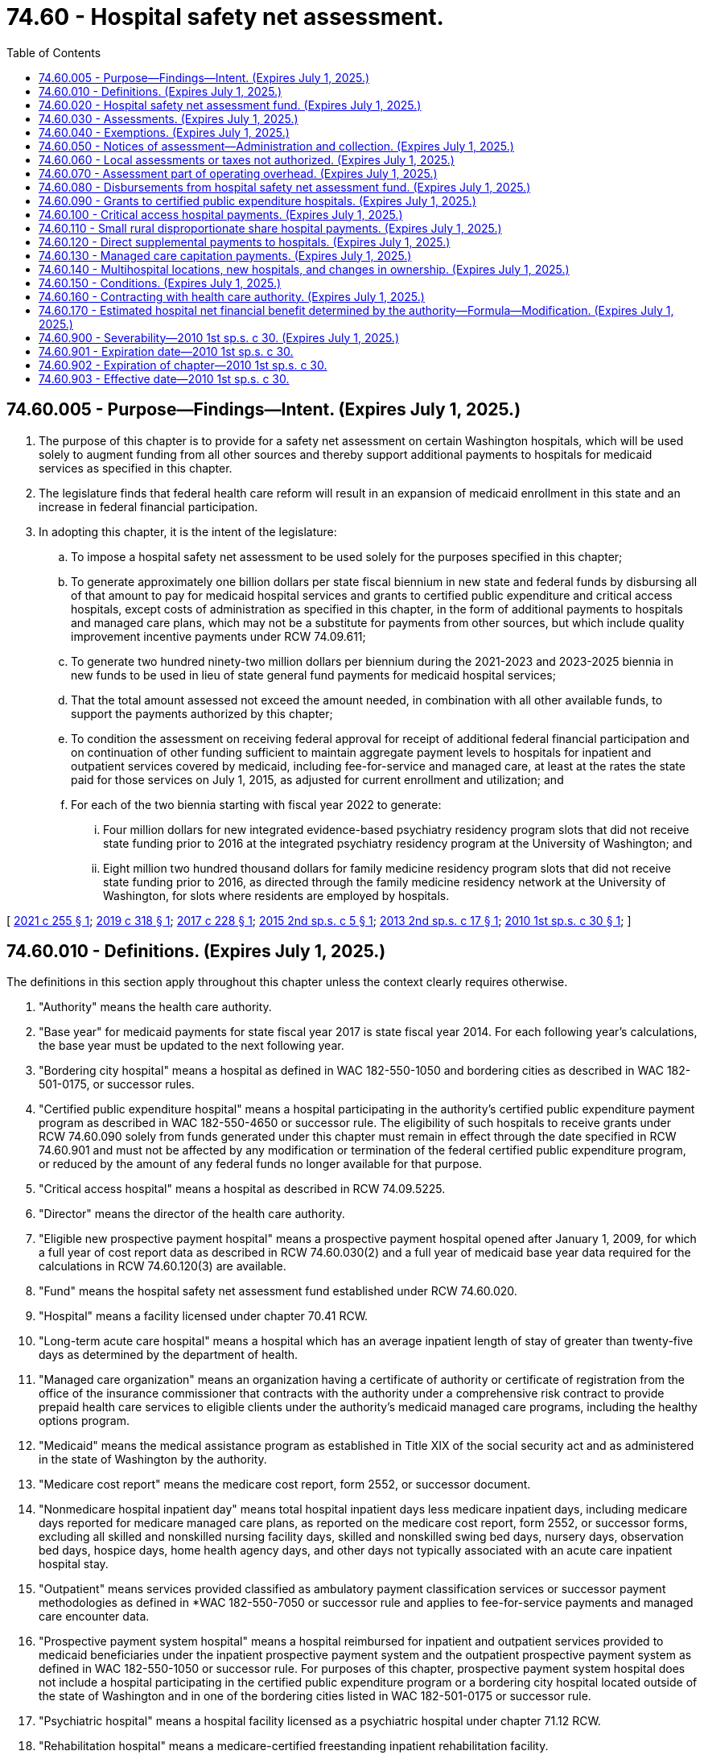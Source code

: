 = 74.60 - Hospital safety net assessment.
:toc:

== 74.60.005 - Purpose—Findings—Intent. (Expires July 1, 2025.)
. The purpose of this chapter is to provide for a safety net assessment on certain Washington hospitals, which will be used solely to augment funding from all other sources and thereby support additional payments to hospitals for medicaid services as specified in this chapter.

. The legislature finds that federal health care reform will result in an expansion of medicaid enrollment in this state and an increase in federal financial participation.

. In adopting this chapter, it is the intent of the legislature:

.. To impose a hospital safety net assessment to be used solely for the purposes specified in this chapter;

.. To generate approximately one billion dollars per state fiscal biennium in new state and federal funds by disbursing all of that amount to pay for medicaid hospital services and grants to certified public expenditure and critical access hospitals, except costs of administration as specified in this chapter, in the form of additional payments to hospitals and managed care plans, which may not be a substitute for payments from other sources, but which include quality improvement incentive payments under RCW 74.09.611;

.. To generate two hundred ninety-two million dollars per biennium during the 2021-2023 and 2023-2025 biennia in new funds to be used in lieu of state general fund payments for medicaid hospital services;

.. That the total amount assessed not exceed the amount needed, in combination with all other available funds, to support the payments authorized by this chapter;

.. To condition the assessment on receiving federal approval for receipt of additional federal financial participation and on continuation of other funding sufficient to maintain aggregate payment levels to hospitals for inpatient and outpatient services covered by medicaid, including fee-for-service and managed care, at least at the rates the state paid for those services on July 1, 2015, as adjusted for current enrollment and utilization; and

.. For each of the two biennia starting with fiscal year 2022 to generate:

... Four million dollars for new integrated evidence-based psychiatry residency program slots that did not receive state funding prior to 2016 at the integrated psychiatry residency program at the University of Washington; and

... Eight million two hundred thousand dollars for family medicine residency program slots that did not receive state funding prior to 2016, as directed through the family medicine residency network at the University of Washington, for slots where residents are employed by hospitals.

[ http://lawfilesext.leg.wa.gov/biennium/2021-22/Pdf/Bills/Session%20Laws/House/1316.SL.pdf?cite=2021%20c%20255%20§%201[2021 c 255 § 1]; http://lawfilesext.leg.wa.gov/biennium/2019-20/Pdf/Bills/Session%20Laws/Senate/5734-S.SL.pdf?cite=2019%20c%20318%20§%201[2019 c 318 § 1]; http://lawfilesext.leg.wa.gov/biennium/2017-18/Pdf/Bills/Session%20Laws/Senate/5815-S.SL.pdf?cite=2017%20c%20228%20§%201[2017 c 228 § 1]; http://lawfilesext.leg.wa.gov/biennium/2015-16/Pdf/Bills/Session%20Laws/House/2151.SL.pdf?cite=2015%202nd%20sp.s.%20c%205%20§%201[2015 2nd sp.s. c 5 § 1]; http://lawfilesext.leg.wa.gov/biennium/2013-14/Pdf/Bills/Session%20Laws/Senate/5913-S.SL.pdf?cite=2013%202nd%20sp.s.%20c%2017%20§%201[2013 2nd sp.s. c 17 § 1]; http://lawfilesext.leg.wa.gov/biennium/2009-10/Pdf/Bills/Session%20Laws/House/2956-S2.SL.pdf?cite=2010%201st%20sp.s.%20c%2030%20§%201[2010 1st sp.s. c 30 § 1]; ]

== 74.60.010 - Definitions. (Expires July 1, 2025.)
The definitions in this section apply throughout this chapter unless the context clearly requires otherwise.

. "Authority" means the health care authority.

. "Base year" for medicaid payments for state fiscal year 2017 is state fiscal year 2014. For each following year's calculations, the base year must be updated to the next following year.

. "Bordering city hospital" means a hospital as defined in WAC 182-550-1050 and bordering cities as described in WAC 182-501-0175, or successor rules.

. "Certified public expenditure hospital" means a hospital participating in the authority's certified public expenditure payment program as described in WAC 182-550-4650 or successor rule. The eligibility of such hospitals to receive grants under RCW 74.60.090 solely from funds generated under this chapter must remain in effect through the date specified in RCW 74.60.901 and must not be affected by any modification or termination of the federal certified public expenditure program, or reduced by the amount of any federal funds no longer available for that purpose.

. "Critical access hospital" means a hospital as described in RCW 74.09.5225.

. "Director" means the director of the health care authority.

. "Eligible new prospective payment hospital" means a prospective payment hospital opened after January 1, 2009, for which a full year of cost report data as described in RCW 74.60.030(2) and a full year of medicaid base year data required for the calculations in RCW 74.60.120(3) are available.

. "Fund" means the hospital safety net assessment fund established under RCW 74.60.020.

. "Hospital" means a facility licensed under chapter 70.41 RCW.

. "Long-term acute care hospital" means a hospital which has an average inpatient length of stay of greater than twenty-five days as determined by the department of health.

. "Managed care organization" means an organization having a certificate of authority or certificate of registration from the office of the insurance commissioner that contracts with the authority under a comprehensive risk contract to provide prepaid health care services to eligible clients under the authority's medicaid managed care programs, including the healthy options program.

. "Medicaid" means the medical assistance program as established in Title XIX of the social security act and as administered in the state of Washington by the authority.

. "Medicare cost report" means the medicare cost report, form 2552, or successor document.

. "Nonmedicare hospital inpatient day" means total hospital inpatient days less medicare inpatient days, including medicare days reported for medicare managed care plans, as reported on the medicare cost report, form 2552, or successor forms, excluding all skilled and nonskilled nursing facility days, skilled and nonskilled swing bed days, nursery days, observation bed days, hospice days, home health agency days, and other days not typically associated with an acute care inpatient hospital stay.

. "Outpatient" means services provided classified as ambulatory payment classification services or successor payment methodologies as defined in *WAC 182-550-7050 or successor rule and applies to fee-for-service payments and managed care encounter data.

. "Prospective payment system hospital" means a hospital reimbursed for inpatient and outpatient services provided to medicaid beneficiaries under the inpatient prospective payment system and the outpatient prospective payment system as defined in WAC 182-550-1050 or successor rule. For purposes of this chapter, prospective payment system hospital does not include a hospital participating in the certified public expenditure program or a bordering city hospital located outside of the state of Washington and in one of the bordering cities listed in WAC 182-501-0175 or successor rule.

. "Psychiatric hospital" means a hospital facility licensed as a psychiatric hospital under chapter 71.12 RCW.

. "Rehabilitation hospital" means a medicare-certified freestanding inpatient rehabilitation facility.

. "Small rural disproportionate share hospital payment" means a payment made in accordance with WAC 182-550-5200 or successor rule.

. "Upper payment limit" means the aggregate federal upper payment limit on the amount of the medicaid payment for which federal financial participation is available for a class of service and a class of health care providers, as specified in 42 C.F.R. Part 47, as separately determined for inpatient and outpatient hospital services.

[ http://lawfilesext.leg.wa.gov/biennium/2019-20/Pdf/Bills/Session%20Laws/Senate/5734-S.SL.pdf?cite=2019%20c%20318%20§%202[2019 c 318 § 2]; http://lawfilesext.leg.wa.gov/biennium/2017-18/Pdf/Bills/Session%20Laws/Senate/5815-S.SL.pdf?cite=2017%20c%20228%20§%202[2017 c 228 § 2]; http://lawfilesext.leg.wa.gov/biennium/2013-14/Pdf/Bills/Session%20Laws/Senate/5913-S.SL.pdf?cite=2013%202nd%20sp.s.%20c%2017%20§%202[2013 2nd sp.s. c 17 § 2]; http://lawfilesext.leg.wa.gov/biennium/2009-10/Pdf/Bills/Session%20Laws/House/2956-S2.SL.pdf?cite=2010%201st%20sp.s.%20c%2030%20§%202[2010 1st sp.s. c 30 § 2]; ]

== 74.60.020 - Hospital safety net assessment fund. (Expires July 1, 2025.)
. A dedicated fund is hereby established within the state treasury to be known as the hospital safety net assessment fund. The purpose and use of the fund shall be to receive and disburse funds, together with accrued interest, in accordance with this chapter. Moneys in the fund, including interest earned, shall not be used or disbursed for any purposes other than those specified in this chapter. Any amounts expended from the fund that are later recouped by the authority on audit or otherwise shall be returned to the fund.

.. Any unexpended balance in the fund at the end of a fiscal year shall carry over into the following fiscal year or that fiscal year and the following fiscal year and shall be applied to reduce the amount of the assessment under RCW 74.60.050(1)(c).

.. Any amounts remaining in the fund after July 1, 2025, shall be refunded to hospitals, pro rata according to the amount paid by the hospital since July 1, 2013, subject to the limitations of federal law.

. All assessments, interest, and penalties collected by the authority under RCW 74.60.030 and 74.60.050 shall be deposited into the fund.

. Disbursements from the fund are conditioned upon appropriation and the continued availability of other funds sufficient to maintain aggregate payment levels to hospitals for inpatient and outpatient services covered by medicaid, including fee-for-service and managed care, at least at the levels the state paid for those services on July 1, 2015, as adjusted for current enrollment and utilization.

. Disbursements from the fund may be made only:

.. To make payments to hospitals and managed care plans as specified in this chapter;

.. To refund erroneous or excessive payments made by hospitals pursuant to this chapter;

.. For one million dollars per biennium for payment of administrative expenses incurred by the authority in performing the activities authorized by this chapter;

.. For two hundred ninety-two million dollars per biennium, to be used in lieu of state general fund payments for medicaid hospital services, provided that if the full amount of the payments required under RCW 74.60.120 and 74.60.130 cannot be distributed in a given fiscal year, this amount must be reduced proportionately;

.. To repay the federal government for any excess payments made to hospitals from the fund if the assessments or payment increases set forth in this chapter are deemed out of compliance with federal statutes and regulations in a final determination by a court of competent jurisdiction with all appeals exhausted. In such a case, the authority may require hospitals receiving excess payments to refund the payments in question to the fund. The state in turn shall return funds to the federal government in the same proportion as the original financing. If a hospital is unable to refund payments, the state shall develop either a payment plan, or deduct moneys from future medicaid payments, or both;

.. To pay an amount sufficient, when combined with the maximum available amount of federal funds necessary to provide a one percent increase in medicaid hospital inpatient rates to hospitals eligible for quality improvement incentives under RCW 74.09.611. By May 16, 2018, and by each May 16 thereafter, the authority, in cooperation with the department of health, must verify that each hospital eligible to receive quality improvement incentives under the terms of this chapter is in substantial compliance with the reporting requirements in RCW 43.70.052 and 70.01.040 for the prior period. For the purposes of this subsection, "substantial compliance" means, in the prior period, the hospital has submitted at least nine of the twelve monthly reports by the due date. The authority must distribute quality improvement incentives to hospitals that have met these requirements beginning July 1 of 2018 and each July 1 thereafter; and

.. For each state fiscal year 2022 through 2025 to generate:

... Two million dollars for integrated evidence-based psychiatry residency program slots that did not receive state funding prior to 2016 at the integrated psychiatry residency program at the University of Washington; and

... Four million one hundred thousand dollars for family medicine residency program slots that did not receive state funding prior to 2016, as directed through the family medicine residency network at the University of Washington, for slots where residents are employed by hospitals.

[ http://lawfilesext.leg.wa.gov/biennium/2021-22/Pdf/Bills/Session%20Laws/House/1316.SL.pdf?cite=2021%20c%20255%20§%202[2021 c 255 § 2]; http://lawfilesext.leg.wa.gov/biennium/2019-20/Pdf/Bills/Session%20Laws/Senate/5734-S.SL.pdf?cite=2019%20c%20318%20§%203[2019 c 318 § 3]; http://lawfilesext.leg.wa.gov/biennium/2017-18/Pdf/Bills/Session%20Laws/Senate/5815-S.SL.pdf?cite=2017%20c%20228%20§%203[2017 c 228 § 3]; http://lawfilesext.leg.wa.gov/biennium/2015-16/Pdf/Bills/Session%20Laws/House/2151.SL.pdf?cite=2015%202nd%20sp.s.%20c%205%20§%202[2015 2nd sp.s. c 5 § 2]; http://lawfilesext.leg.wa.gov/biennium/2013-14/Pdf/Bills/Session%20Laws/Senate/5913-S.SL.pdf?cite=2013%202nd%20sp.s.%20c%2017%20§%203[2013 2nd sp.s. c 17 § 3]; http://lawfilesext.leg.wa.gov/biennium/2011-12/Pdf/Bills/Session%20Laws/House/2069.SL.pdf?cite=2011%201st%20sp.s.%20c%2035%20§%201[2011 1st sp.s. c 35 § 1]; http://lawfilesext.leg.wa.gov/biennium/2009-10/Pdf/Bills/Session%20Laws/House/2956-S2.SL.pdf?cite=2010%201st%20sp.s.%20c%2030%20§%203[2010 1st sp.s. c 30 § 3]; ]

== 74.60.030 - Assessments. (Expires July 1, 2025.)
. [Empty]
.. Upon satisfaction of the conditions in RCW 74.60.150(1), and so long as the conditions in RCW 74.60.150(2) have not occurred, an assessment is imposed as set forth in this subsection. Assessment notices must be sent on or about thirty days prior to the end of each quarter and payment is due thirty days thereafter.

.. Effective July 1, 2015, and except as provided in RCW 74.60.050:

... Each prospective payment system hospital, except psychiatric and rehabilitation hospitals, shall pay a quarterly assessment. Each quarterly assessment shall be no more than one quarter of three hundred eighty dollars for each annual nonmedicare hospital inpatient day, up to a maximum of fifty-four thousand days per year. For each nonmedicare hospital inpatient day in excess of fifty-four thousand days, each prospective payment system hospital shall pay a quarterly assessment of one quarter of seven dollars for each such day, unless such assessment amount or threshold needs to be modified to comply with applicable federal regulations;

... Each critical access hospital shall pay a quarterly assessment of one quarter of ten dollars for each annual nonmedicare hospital inpatient day;

... Each psychiatric hospital shall pay a quarterly assessment of no more than one quarter of seventy-four dollars for each annual nonmedicare hospital inpatient day; and

... Each rehabilitation hospital shall pay a quarterly assessment of no more than one quarter of seventy-four dollars for each annual nonmedicare hospital inpatient day.

. The authority shall determine each hospital's annual nonmedicare hospital inpatient days by summing the total reported nonmedicare hospital inpatient days for each hospital that is not exempt from the assessment under RCW 74.60.040. The authority shall obtain inpatient data from the hospital's 2552 cost report data file or successor data file available through the centers for medicare and medicaid services, as of a date to be determined by the authority. For state fiscal year 2021, the authority shall use cost report data for hospitals' fiscal years ending in 2017. For subsequent years, the hospitals' next succeeding fiscal year cost report data must be used.

.. With the exception of a prospective payment system hospital commencing operations after January 1, 2009, for any hospital without a cost report for the relevant fiscal year, the authority shall work with the affected hospital to identify appropriate supplemental information that may be used to determine annual nonmedicare hospital inpatient days.

.. A prospective payment system hospital commencing operations after January 1, 2009, must be assessed in accordance with this section after becoming an eligible new prospective payment system hospital as defined in RCW 74.60.010.

[ http://lawfilesext.leg.wa.gov/biennium/2019-20/Pdf/Bills/Session%20Laws/Senate/5734-S.SL.pdf?cite=2019%20c%20318%20§%204[2019 c 318 § 4]; http://lawfilesext.leg.wa.gov/biennium/2017-18/Pdf/Bills/Session%20Laws/Senate/5815-S.SL.pdf?cite=2017%20c%20228%20§%204[2017 c 228 § 4]; http://lawfilesext.leg.wa.gov/biennium/2015-16/Pdf/Bills/Session%20Laws/House/2151.SL.pdf?cite=2015%202nd%20sp.s.%20c%205%20§%203[2015 2nd sp.s. c 5 § 3]; http://lawfilesext.leg.wa.gov/biennium/2013-14/Pdf/Bills/Session%20Laws/Senate/6570-S.SL.pdf?cite=2014%20c%20143%20§%201[2014 c 143 § 1]; http://lawfilesext.leg.wa.gov/biennium/2013-14/Pdf/Bills/Session%20Laws/Senate/5913-S.SL.pdf?cite=2013%202nd%20sp.s.%20c%2017%20§%204[2013 2nd sp.s. c 17 § 4]; http://lawfilesext.leg.wa.gov/biennium/2009-10/Pdf/Bills/Session%20Laws/House/2956-S2.SL.pdf?cite=2010%201st%20sp.s.%20c%2030%20§%204[2010 1st sp.s. c 30 § 4]; ]

== 74.60.040 - Exemptions. (Expires July 1, 2025.)
The following hospitals are exempt from any assessment under this chapter provided that if and to the extent any exemption is held invalid by a court of competent jurisdiction or by the centers for medicare and medicaid services, hospitals previously exempted shall be liable for assessments due after the date of final invalidation:

. Hospitals owned or operated by an agency of federal or state government, including but not limited to western state hospital and eastern state hospital;

. Washington public hospitals that participate in the certified public expenditure program;

. Hospitals that do not charge directly or indirectly for hospital services; and

. Long-term acute care hospitals.

[ http://lawfilesext.leg.wa.gov/biennium/2009-10/Pdf/Bills/Session%20Laws/House/2956-S2.SL.pdf?cite=2010%201st%20sp.s.%20c%2030%20§%205[2010 1st sp.s. c 30 § 5]; ]

== 74.60.050 - Notices of assessment—Administration and collection. (Expires July 1, 2025.)
. The authority, in cooperation with the office of financial management, shall develop rules for determining the amount to be assessed to individual hospitals, notifying individual hospitals of the assessed amount, and collecting the amounts due. Such rule making shall specifically include provision for:

.. Transmittal of notices of assessment by the authority to each hospital informing the hospital of its nonmedicare hospital inpatient days and the assessment amount due and payable;

.. Interest on delinquent assessments at the rate specified in RCW 82.32.050; and

.. Adjustment of the assessment amounts in accordance with subsection (3) of this section.

. For any hospital failing to make an assessment payment within ninety days of its due date, the authority may offset an amount from payments scheduled to be made by the authority to the hospital, reflecting the assessment payments owed by the hospital plus any interest. The authority shall deposit these offset funds into the dedicated hospital safety net assessment fund.

. For each state fiscal year, the assessment amounts established under RCW 74.60.030 must be adjusted as follows:

.. If sufficient other funds, including federal funds, are available to make the payments required under this chapter and fund the state portion of the quality incentive payments under RCW 74.09.611 and 74.60.020(4)(f) without utilizing the full assessment under RCW 74.60.030, the authority shall reduce the amount of the assessment to the minimum levels necessary to support those payments;

.. If the total amount of inpatient and outpatient supplemental payments under RCW 74.60.120 is in excess of the upper payment limits and the entire excess amount cannot be disbursed by additional payments to managed care organizations under RCW 74.60.130, the authority shall proportionately reduce future assessments on prospective payment hospitals to the level necessary to generate additional payments to hospitals that are consistent with the upper payment limit plus the maximum permissible amount of additional payments to managed care organizations under RCW 74.60.130;

.. If the amount of payments to managed care organizations under RCW 74.60.130 cannot be distributed because of failure to meet federal actuarial soundness or utilization requirements or other federal requirements, the authority shall apply the amount that cannot be distributed to reduce future assessments to the level necessary to generate additional payments to managed care organizations that are consistent with federal actuarial soundness or utilization requirements or other federal requirements;

.. If required in order to obtain federal matching funds, the maximum number of nonmedicare inpatient days at the higher rate provided under RCW 74.60.030(1)(b)(i) may be adjusted in order to comply with federal requirements;

.. If the number of nonmedicare inpatient days applied to the rates provided in RCW 74.60.030 will not produce sufficient funds to support the payments required under this chapter and the state portion of the quality incentive payments under RCW 74.09.611 and 74.60.020(4)(f), the assessment rates provided in RCW 74.60.030 may be increased proportionately by category of hospital to amounts no greater than necessary in order to produce the required level of funds needed to make the payments specified in this chapter and the state portion of the quality incentive payments under RCW 74.09.611 and 74.60.020(4)(f); and

.. Any actual or estimated surplus remaining in the fund at the end of the fiscal year must be applied to reduce the assessment amount for the subsequent fiscal year or that fiscal year and the following fiscal years prior to and including fiscal year 2023.

. [Empty]
.. Any adjustment to the assessment amounts pursuant to this section, and the data supporting such adjustment, including, but not limited to, relevant data listed in (b) of this subsection, must be submitted to the Washington state hospital association for review and comment at least sixty calendar days prior to implementation of such adjusted assessment amounts. Any review and comment provided by the Washington state hospital association does not limit the ability of the Washington state hospital association or its members to challenge an adjustment or other action by the authority that is not made in accordance with this chapter.

.. The authority shall provide the following data to the Washington state hospital association sixty days before implementing any revised assessment levels, detailed by fiscal year, beginning with fiscal year 2011 and extending to the most recent fiscal year, except in connection with the initial assessment under this chapter:

... The fund balance;

... The amount of assessment paid by each hospital;

... The state share, federal share, and total annual medicaid fee-for-service payments for inpatient hospital services made to each hospital under RCW 74.60.120, and the data used to calculate the payments to individual hospitals under that section;

... The state share, federal share, and total annual medicaid fee-for-service payments for outpatient hospital services made to each hospital under RCW 74.60.120, and the data used to calculate annual payments to individual hospitals under that section;

.. The annual state share, federal share, and total payments made to each hospital under each of the following programs: Grants to certified public expenditure hospitals under RCW 74.60.090, for critical access hospital payments under RCW 74.60.100; and disproportionate share programs under RCW 74.60.110;

.. The data used to calculate annual payments to individual hospitals under (b)(v) of this subsection; and

.. The amount of payments made to managed care plans under RCW 74.60.130, including the amount representing additional premium tax, and the data used to calculate those payments.

.. On a monthly basis, the authority shall provide the Washington state hospital association the amount of payments made to managed care plans under RCW 74.60.130, including the amount representing additional premium tax, and the data used to calculate those payments.

[ http://lawfilesext.leg.wa.gov/biennium/2019-20/Pdf/Bills/Session%20Laws/Senate/5734-S.SL.pdf?cite=2019%20c%20318%20§%205[2019 c 318 § 5]; http://lawfilesext.leg.wa.gov/biennium/2017-18/Pdf/Bills/Session%20Laws/Senate/5815-S.SL.pdf?cite=2017%20c%20228%20§%205[2017 c 228 § 5]; http://lawfilesext.leg.wa.gov/biennium/2015-16/Pdf/Bills/Session%20Laws/House/2151.SL.pdf?cite=2015%202nd%20sp.s.%20c%205%20§%204[2015 2nd sp.s. c 5 § 4]; http://lawfilesext.leg.wa.gov/biennium/2013-14/Pdf/Bills/Session%20Laws/Senate/5913-S.SL.pdf?cite=2013%202nd%20sp.s.%20c%2017%20§%205[2013 2nd sp.s. c 17 § 5]; http://lawfilesext.leg.wa.gov/biennium/2009-10/Pdf/Bills/Session%20Laws/House/2956-S2.SL.pdf?cite=2010%201st%20sp.s.%20c%2030%20§%206[2010 1st sp.s. c 30 § 6]; ]

== 74.60.060 - Local assessments or taxes not authorized. (Expires July 1, 2025.)
Nothing in this chapter shall be construed to authorize any unit of local government to impose a tax or assessment on hospitals, including but not limited to a tax or assessment measured by a hospital's income, earnings, bed days, or other similar measures.

[ http://lawfilesext.leg.wa.gov/biennium/2009-10/Pdf/Bills/Session%20Laws/House/2956-S2.SL.pdf?cite=2010%201st%20sp.s.%20c%2030%20§%207[2010 1st sp.s. c 30 § 7]; ]

== 74.60.070 - Assessment part of operating overhead. (Expires July 1, 2025.)
The incidence and burden of assessments imposed under this chapter shall be on hospitals and the expense associated with the assessments shall constitute a part of the operating overhead of hospitals. Hospitals shall not increase charges or billings to patients or third-party payers as a result of the assessments under this chapter. The authority may require hospitals to submit certified statements by their chief financial officers or equivalent officials attesting that they have not increased charges or billings as a result of the assessments. 

[ http://lawfilesext.leg.wa.gov/biennium/2013-14/Pdf/Bills/Session%20Laws/Senate/5913-S.SL.pdf?cite=2013%202nd%20sp.s.%20c%2017%20§%206[2013 2nd sp.s. c 17 § 6]; http://lawfilesext.leg.wa.gov/biennium/2009-10/Pdf/Bills/Session%20Laws/House/2956-S2.SL.pdf?cite=2010%201st%20sp.s.%20c%2030%20§%208[2010 1st sp.s. c 30 § 8]; ]

== 74.60.080 - Disbursements from hospital safety net assessment fund. (Expires July 1, 2025.)
In each fiscal year and upon satisfaction of the conditions in RCW 74.60.150(1), after deducting or reserving amounts authorized to be disbursed under RCW 74.60.020(4) (d), (e), and (f), disbursements from the fund must be made as follows:

. For grants to certified public expenditure hospitals in accordance with RCW 74.60.090;

. For payments to critical access hospitals in accordance with RCW 74.60.100;

. For small rural disproportionate share payments in accordance with RCW 74.60.110;

. For payments to hospitals under RCW 74.60.120; and

. For payments to managed care organizations under RCW 74.60.130 for the provision of hospital services.

[ http://lawfilesext.leg.wa.gov/biennium/2013-14/Pdf/Bills/Session%20Laws/Senate/5913-S.SL.pdf?cite=2013%202nd%20sp.s.%20c%2017%20§%207[2013 2nd sp.s. c 17 § 7]; http://lawfilesext.leg.wa.gov/biennium/2009-10/Pdf/Bills/Session%20Laws/House/2956-S2.SL.pdf?cite=2010%201st%20sp.s.%20c%2030%20§%209[2010 1st sp.s. c 30 § 9]; ]

== 74.60.090 - Grants to certified public expenditure hospitals. (Expires July 1, 2025.)
. In each fiscal year commencing upon satisfaction of the applicable conditions in RCW 74.60.150(1), funds must be disbursed from the fund and the authority shall make grants to certified public expenditure hospitals, which shall not be considered payments for hospital services, as follows:

.. University of Washington medical center: Up to twelve million fifty-five thousand dollars in state fiscal year 2022 through 2025 paid as follows, except if the full amount of the payments required under RCW 74.60.120(1) and 74.60.130 cannot be distributed in a given fiscal year, the amounts in this subsection must be reduced proportionately:

... Five million nine hundred fifty-five thousand dollars in state fiscal years 2022 through 2025;

... Two million dollars to integrated, evidence-based psychiatry residency program slots that did not receive state funding prior to 2016, at the integrated psychiatry residency program at the University of Washington; and

... Four million one hundred thousand dollars to family medicine residency program slots that did not receive state funding prior to 2016, as directed through the family medicine residency network at the University of Washington, for slots where residents are employed by hospitals;

.. Harborview medical center: Ten million two hundred sixty thousand dollars in each state fiscal year 2022 through 2025, except if the full amount of the payments required under RCW 74.60.120(1) and 74.60.130 cannot be distributed in a given fiscal year, the amounts in this subsection must be reduced proportionately;

.. All other certified public expenditure hospitals: Five million six hundred fifteen thousand dollars in each state fiscal year 2022 through 2025, except if the full amount of the payments required under RCW 74.60.120(1) and 74.60.130 cannot be distributed in a given fiscal year, the amounts in this subsection must be reduced proportionately. The amount of payments to individual hospitals under this subsection must be determined using a methodology that provides each hospital with a proportional allocation of the group's total amount of medicaid and state children's health insurance program payments determined from claims and encounter data using the same general methodology set forth in RCW 74.60.120 (3) and (4).

. Payments must be made quarterly, before the end of each quarter, taking the total disbursement amount and dividing by four to calculate the quarterly amount. The authority shall provide a quarterly report of such payments to the Washington state hospital association.

[ http://lawfilesext.leg.wa.gov/biennium/2021-22/Pdf/Bills/Session%20Laws/House/1316.SL.pdf?cite=2021%20c%20255%20§%203[2021 c 255 § 3]; http://lawfilesext.leg.wa.gov/biennium/2019-20/Pdf/Bills/Session%20Laws/Senate/5734-S.SL.pdf?cite=2019%20c%20318%20§%206[2019 c 318 § 6]; http://lawfilesext.leg.wa.gov/biennium/2017-18/Pdf/Bills/Session%20Laws/Senate/5815-S.SL.pdf?cite=2017%20c%20228%20§%206[2017 c 228 § 6]; http://lawfilesext.leg.wa.gov/biennium/2015-16/Pdf/Bills/Session%20Laws/House/2151.SL.pdf?cite=2015%202nd%20sp.s.%20c%205%20§%205[2015 2nd sp.s. c 5 § 5]; http://lawfilesext.leg.wa.gov/biennium/2013-14/Pdf/Bills/Session%20Laws/Senate/5913-S.SL.pdf?cite=2013%202nd%20sp.s.%20c%2017%20§%208[2013 2nd sp.s. c 17 § 8]; http://lawfilesext.leg.wa.gov/biennium/2011-12/Pdf/Bills/Session%20Laws/House/2069.SL.pdf?cite=2011%201st%20sp.s.%20c%2035%20§%202[2011 1st sp.s. c 35 § 2]; http://lawfilesext.leg.wa.gov/biennium/2009-10/Pdf/Bills/Session%20Laws/House/2956-S2.SL.pdf?cite=2010%201st%20sp.s.%20c%2030%20§%2010[2010 1st sp.s. c 30 § 10]; ]

== 74.60.100 - Critical access hospital payments. (Expires July 1, 2025.)
In each fiscal year commencing upon satisfaction of the conditions in RCW 74.60.150(1), the authority shall make access payments to critical access hospitals that do not qualify for or receive a small rural disproportionate share hospital payment in a given fiscal year in the total amount of two million thirty-eight thousand dollars from the fund. The amount of payments to individual hospitals under this section must be determined using a methodology that provides each hospital with a proportional allocation of the group's total amount of medicaid and state children's health insurance program payments determined from claims and encounter data using the same general methodology set forth in RCW 74.60.120 (3) and (4). Payments must be made after the authority determines a hospital's payments under RCW 74.60.110. These payments shall be in addition to any other amount payable with respect to services provided by critical access hospitals and shall not reduce any other payments to critical access hospitals. The authority shall provide a report of such payments to the Washington state hospital association within thirty days after payments are made.

[ http://lawfilesext.leg.wa.gov/biennium/2017-18/Pdf/Bills/Session%20Laws/Senate/5815-S.SL.pdf?cite=2017%20c%20228%20§%207[2017 c 228 § 7]; http://lawfilesext.leg.wa.gov/biennium/2015-16/Pdf/Bills/Session%20Laws/House/2151.SL.pdf?cite=2015%202nd%20sp.s.%20c%205%20§%206[2015 2nd sp.s. c 5 § 6]; http://lawfilesext.leg.wa.gov/biennium/2013-14/Pdf/Bills/Session%20Laws/Senate/5913-S.SL.pdf?cite=2013%202nd%20sp.s.%20c%2017%20§%209[2013 2nd sp.s. c 17 § 9]; http://lawfilesext.leg.wa.gov/biennium/2009-10/Pdf/Bills/Session%20Laws/House/2956-S2.SL.pdf?cite=2010%201st%20sp.s.%20c%2030%20§%2011[2010 1st sp.s. c 30 § 11]; ]

== 74.60.110 - Small rural disproportionate share hospital payments. (Expires July 1, 2025.)
In each fiscal year commencing upon satisfaction of the applicable conditions in RCW 74.60.150(1), one million nine hundred nine thousand dollars must be distributed from the fund and, with available federal matching funds, paid to hospitals eligible for small rural disproportionate share payments under WAC 182-550-4900 or successor rule. Payments must be made directly to hospitals by the authority in accordance with that regulation. The authority shall provide a report of such payments to the Washington state hospital association within thirty days after payments are made.

[ http://lawfilesext.leg.wa.gov/biennium/2013-14/Pdf/Bills/Session%20Laws/Senate/5913-S.SL.pdf?cite=2013%202nd%20sp.s.%20c%2017%20§%2010[2013 2nd sp.s. c 17 § 10]; http://lawfilesext.leg.wa.gov/biennium/2009-10/Pdf/Bills/Session%20Laws/House/2956-S2.SL.pdf?cite=2010%201st%20sp.s.%20c%2030%20§%2012[2010 1st sp.s. c 30 § 12]; ]

== 74.60.120 - Direct supplemental payments to hospitals. (Expires July 1, 2025.)
. In each state fiscal year, commencing upon satisfaction of the applicable conditions in RCW 74.60.150(1), the authority shall make supplemental payments directly to Washington hospitals, separately for inpatient and outpatient fee-for-service medicaid services, as follows unless there are federal restrictions on doing so. If there are federal restrictions, to the extent allowed, funds that cannot be paid under (a) of this subsection, should be paid under (b) of this subsection, and funds that cannot be paid under (b) of this subsection, shall be paid under (a) of this subsection:

.. For inpatient fee-for-service payments for prospective payment hospitals other than psychiatric or rehabilitation hospitals, twenty-nine million eight hundred ninety-two thousand five hundred dollars per state fiscal year plus federal matching funds;

.. For outpatient fee-for-service payments for prospective payment hospitals other than psychiatric or rehabilitation hospitals, thirty million dollars per state fiscal year plus federal matching funds;

.. For inpatient fee-for-service payments for psychiatric hospitals, eight hundred seventy-five thousand dollars per state fiscal year plus federal matching funds;

.. For inpatient fee-for-service payments for rehabilitation hospitals, two hundred twenty-five thousand dollars per state fiscal year plus federal matching funds;

.. For inpatient fee-for-service payments for border hospitals, two hundred fifty thousand dollars per state fiscal year plus federal matching funds; and

.. For outpatient fee-for-service payments for border hospitals, two hundred fifty thousand dollars per state fiscal year plus federal matching funds.

. If the amount of inpatient or outpatient payments under subsection (1) of this section, when combined with federal matching funds, exceeds the upper payment limit, payments to each category of hospital in subsection (1)(a) through (f) of this section must be reduced proportionately to a level where the total payment amount is consistent with the upper payment limit. If funds in excess of the upper payment limit cannot be paid under RCW 74.60.130 and if the payment amount in excess of the upper payment limit exceeds fifteen million dollars, the authority shall increase the prospective payment system hospital outpatient hospital payment rate, for hospitals using the safety net funding and federal matching funds that would otherwise have been used to fund the payments under subsection (1) of this section that exceed the upper payment limit. By January 1st of each year, the authority shall provide to the Washington state hospital association an upper payment limit analysis using the latest available claims data for the historic periods in the calculation. If the analysis shows the payments are projected to exceed the upper payment limit by at least fifteen million dollars, the authority shall initiate an outpatient rate increase effective July 1st of that year.

. The amount of such fee-for-service inpatient payments to individual hospitals within each of the categories identified in subsection (1)(a), (c), (d), and (e) of this section must be determined by:

.. Totaling the inpatient fee-for-service claims payments and inpatient managed care encounter rate payments for each hospital during the base year;

.. Totaling the inpatient fee-for-service claims payments and inpatient managed care encounter rate payments for all hospitals during the base year; and

.. Using the amounts calculated under (a) and (b) of this subsection to determine an individual hospital's percentage of the total amount to be distributed to each category of hospital.

. The amount of such fee-for-service outpatient payments to individual hospitals within each of the categories identified in subsection (1)(b) and (f) of this section must be determined by:

.. Totaling the outpatient fee-for-service claims payments and outpatient managed care encounter rate payments for each hospital during the base year;

.. Totaling the outpatient fee-for-service claims payments and outpatient managed care encounter rate payments for all hospitals during the base year; and

.. Using the amounts calculated under (a) and (b) of this subsection to determine an individual hospital's percentage of the total amount to be distributed to each category of hospital.

. Sixty days before the first payment in each subsequent fiscal year, the authority shall provide each hospital and the Washington state hospital association with an explanation of how the amounts due to each hospital under this section were calculated.

. Payments must be made in quarterly installments on or about the last day of every quarter.

. A prospective payment system hospital commencing operations after January 1, 2009, is eligible to receive payments in accordance with this section after becoming an eligible new prospective payment system hospital as defined in RCW 74.60.010.

. Payments under this section are supplemental to all other payments and do not reduce any other payments to hospitals.

[ http://lawfilesext.leg.wa.gov/biennium/2019-20/Pdf/Bills/Session%20Laws/Senate/5734-S.SL.pdf?cite=2019%20c%20318%20§%207[2019 c 318 § 7]; http://lawfilesext.leg.wa.gov/biennium/2017-18/Pdf/Bills/Session%20Laws/Senate/5815-S.SL.pdf?cite=2017%20c%20228%20§%208[2017 c 228 § 8]; http://lawfilesext.leg.wa.gov/biennium/2015-16/Pdf/Bills/Session%20Laws/House/2151.SL.pdf?cite=2015%202nd%20sp.s.%20c%205%20§%207[2015 2nd sp.s. c 5 § 7]; http://lawfilesext.leg.wa.gov/biennium/2013-14/Pdf/Bills/Session%20Laws/Senate/6570-S.SL.pdf?cite=2014%20c%20143%20§%202[2014 c 143 § 2]; http://lawfilesext.leg.wa.gov/biennium/2013-14/Pdf/Bills/Session%20Laws/Senate/5913-S.SL.pdf?cite=2013%202nd%20sp.s.%20c%2017%20§%2011[2013 2nd sp.s. c 17 § 11]; http://lawfilesext.leg.wa.gov/biennium/2009-10/Pdf/Bills/Session%20Laws/House/2956-S2.SL.pdf?cite=2010%201st%20sp.s.%20c%2030%20§%2013[2010 1st sp.s. c 30 § 13]; ]

== 74.60.130 - Managed care capitation payments. (Expires July 1, 2025.)
. For state fiscal year 2016 and for each subsequent fiscal year, commencing within thirty days after satisfaction of the conditions in RCW 74.60.150(1) and subsection (5) of this section, the authority shall increase capitation payments in a manner consistent with federal contracting requirements to managed care organizations by an amount at least equal to the amount available from the fund after deducting disbursements authorized by RCW 74.60.020(4) (c) through (f) and payments required by RCW 74.60.080 through 74.60.120. When combined with applicable federal matching funds, the capitation payment under this subsection must be at least three hundred sixty million dollars per year. The initial payment following satisfaction of the conditions in RCW 74.60.150(1) must include all amounts due from July 1, 2015, to the end of the calendar month during which the conditions in RCW 74.60.150(1) are satisfied. Subsequent payments shall be made monthly.

. Payments to individual managed care organizations shall be determined by the authority based on each organization's or network's enrollment relative to the anticipated total enrollment in each program for the fiscal year in question, the anticipated utilization of hospital services by an organization's or network's medicaid enrollees, and such other factors as are reasonable and appropriate to ensure that purposes of this chapter are met.

. If the federal government determines that total payments to managed care organizations under this section exceed what is permitted under applicable medicaid laws and regulations, payments must be reduced to levels that meet such requirements, and the balance remaining must be applied as provided in RCW 74.60.050. Further, in the event a managed care organization is legally obligated to repay amounts distributed to hospitals under this section to the state or federal government, a managed care organization may recoup the amount it is obligated to repay under the medicaid program from individual hospitals by not more than the amount of overpayment each hospital received from that managed care organization.

. Payments under this section do not reduce the amounts that otherwise would be paid to managed care organizations: PROVIDED, That such payments are consistent with actuarial soundness certification and enrollment.

. Before making such payments, the authority shall require medicaid managed care organizations to comply with the following requirements:

.. All payments to managed care organizations under this chapter must be expended for hospital services provided by Washington hospitals, which for purposes of this section includes psychiatric and rehabilitation hospitals, in a manner consistent with the purposes and provisions of this chapter, and must be equal to all increased capitation payments under this section received by the organization or network, consistent with actuarial certification and enrollment, less an allowance for any estimated premium taxes the organization is required to pay under Title 48 RCW associated with the payments under this chapter;

.. Managed care organizations shall expend the increased capitation payments under this section in a manner consistent with the purposes of this chapter, with the initial expenditures to hospitals to be made within thirty days of receipt of payment from the authority. Subsequent expenditures by the managed care plans are to be made before the end of the quarter in which funds are received from the authority;

.. Providing that any delegation or attempted delegation of an organization's or network's obligations under agreements with the authority do not relieve the organization or network of its obligations under this section and related contract provisions.

. No hospital or managed care organizations may use the payments under this section to gain advantage in negotiations.

. No hospital has a claim or cause of action against a managed care organization for monetary compensation based on the amount of payments under subsection (5) of this section.

. If funds cannot be used to pay for services in accordance with this chapter the managed care organization or network must return the funds to the authority which shall return them to the hospital safety net assessment fund.

[ http://lawfilesext.leg.wa.gov/biennium/2017-18/Pdf/Bills/Session%20Laws/Senate/5815-S.SL.pdf?cite=2017%20c%20228%20§%209[2017 c 228 § 9]; http://lawfilesext.leg.wa.gov/biennium/2015-16/Pdf/Bills/Session%20Laws/House/2151.SL.pdf?cite=2015%202nd%20sp.s.%20c%205%20§%208[2015 2nd sp.s. c 5 § 8]; http://lawfilesext.leg.wa.gov/biennium/2013-14/Pdf/Bills/Session%20Laws/Senate/6570-S.SL.pdf?cite=2014%20c%20143%20§%203[2014 c 143 § 3]; http://lawfilesext.leg.wa.gov/biennium/2013-14/Pdf/Bills/Session%20Laws/Senate/5913-S.SL.pdf?cite=2013%202nd%20sp.s.%20c%2017%20§%2012[2013 2nd sp.s. c 17 § 12]; http://lawfilesext.leg.wa.gov/biennium/2009-10/Pdf/Bills/Session%20Laws/House/2956-S2.SL.pdf?cite=2010%201st%20sp.s.%20c%2030%20§%2014[2010 1st sp.s. c 30 § 14]; ]

== 74.60.140 - Multihospital locations, new hospitals, and changes in ownership. (Expires July 1, 2025.)
. If an entity owns or operates more than one hospital subject to assessment under this chapter, the entity shall pay the assessment for each hospital separately. However, if the entity operates multiple hospitals under a single medicaid provider number, it may pay the assessment for the hospitals in the aggregate.

. Notwithstanding any other provision of this chapter, if a hospital subject to the assessment imposed under this chapter ceases to conduct hospital operations throughout a state fiscal year, the assessment for the quarter in which the cessation occurs shall be adjusted by multiplying the assessment computed under RCW 74.60.030 by a fraction, the numerator of which is the number of days during the year which the hospital conducts, operates, or maintains the hospital and the denominator of which is three hundred sixty-five. Immediately prior to ceasing to conduct, operate, or maintain a hospital, the hospital shall pay the adjusted assessment for the fiscal year to the extent not previously paid.

. Notwithstanding any other provision of this chapter, if a hospital previously subject to assessment is sold or transferred to another entity and remains subject to assessment, the assessment for that hospital shall be computed based upon the cost report data previously submitted by that hospital. The assessment shall be allocated between the transferor and transferee based on the number of days within the assessment period that each owned, operated, or maintained the hospital.

[ http://lawfilesext.leg.wa.gov/biennium/2013-14/Pdf/Bills/Session%20Laws/Senate/5913-S.SL.pdf?cite=2013%202nd%20sp.s.%20c%2017%20§%2014[2013 2nd sp.s. c 17 § 14]; http://lawfilesext.leg.wa.gov/biennium/2009-10/Pdf/Bills/Session%20Laws/House/2956-S2.SL.pdf?cite=2010%201st%20sp.s.%20c%2030%20§%2016[2010 1st sp.s. c 30 § 16]; ]

== 74.60.150 - Conditions. (Expires July 1, 2025.)
. The assessment, collection, and disbursement of funds under this chapter shall be conditional upon:

.. Final approval by the centers for medicare and medicaid services of any state plan amendments or waiver requests that are necessary in order to implement the applicable sections of this chapter including, if necessary, waiver of the broad-based or uniformity requirements as specified under section 1903(w)(3)(E) of the federal social security act and 42 C.F.R. 433.68(e);

.. To the extent necessary, amendment of contracts between the authority and managed care organizations in order to implement this chapter; and

.. Certification by the office of financial management that appropriations have been adopted that fully support the rates established in this chapter for the upcoming fiscal year.

. This chapter does not take effect or ceases to be imposed, and any moneys remaining in the fund shall be refunded to hospitals in proportion to the amounts paid by such hospitals, if and to the extent that any of the following conditions occur:

.. The federal department of health and human services and a court of competent jurisdiction makes a final determination, with all appeals exhausted, that any element of this chapter, other than RCW 74.60.100, cannot be validly implemented;

.. Funds generated by the assessment for payments to prospective payment hospitals or managed care organizations are determined to be not eligible for federal matching funds in addition to those federal funds that would be received without the assessment, or the federal government replaces medicaid matching funds with a block grant or grants;

.. Other funding sufficient to maintain aggregate payment levels to hospitals for inpatient and outpatient services covered by medicaid, including fee-for-service and managed care, at least at the rates the state paid for those services on July 1, 2015, as adjusted for current enrollment and utilization is not appropriated or available;

.. Payments required by this chapter are reduced, except as specifically authorized in this chapter, or payments are not made in substantial compliance with the time frames set forth in this chapter; or

.. The fund is used as a substitute for or to supplant other funds, except as authorized by RCW 74.60.020.

[ http://lawfilesext.leg.wa.gov/biennium/2017-18/Pdf/Bills/Session%20Laws/Senate/5815-S.SL.pdf?cite=2017%20c%20228%20§%2010[2017 c 228 § 10]; http://lawfilesext.leg.wa.gov/biennium/2015-16/Pdf/Bills/Session%20Laws/House/2151.SL.pdf?cite=2015%202nd%20sp.s.%20c%205%20§%209[2015 2nd sp.s. c 5 § 9]; http://lawfilesext.leg.wa.gov/biennium/2013-14/Pdf/Bills/Session%20Laws/Senate/5913-S.SL.pdf?cite=2013%202nd%20sp.s.%20c%2017%20§%2015[2013 2nd sp.s. c 17 § 15]; http://lawfilesext.leg.wa.gov/biennium/2009-10/Pdf/Bills/Session%20Laws/House/2956-S2.SL.pdf?cite=2010%201st%20sp.s.%20c%2030%20§%2017[2010 1st sp.s. c 30 § 17]; ]

== 74.60.160 - Contracting with health care authority. (Expires July 1, 2025.)
. The legislature intends to provide the hospitals with an opportunity to contract with the authority each fiscal biennium to protect the hospitals from future legislative action during the biennium that could result in hospitals receiving less from supplemental payments, increased managed care payments, disproportionate share hospital payments, or access payments than the hospitals expected to receive in return for the assessment based on the biennial appropriations and assessment legislation.

. Each odd-numbered year after enactment of the biennial omnibus operating appropriations act, the authority shall extend the existing contract for the period of the fiscal biennium beginning July 1st with a hospital that is required to pay the assessment under this chapter or shall offer to enter into a contract with any hospital subject to this chapter that has not previously been a party to a contract or whose contract has expired. The contract must include the following terms:

.. The authority must agree not to do any of the following:

... Increase the assessment from the level set by the authority pursuant to this chapter on the first day of the contract period for reasons other than those allowed under *RCW 74.60.050(2)(e);

... Reduce aggregate payment levels to hospitals for inpatient and outpatient services covered by medicaid, including fee-for-service and managed care, adjusting for changes in enrollment and utilization, from the levels the state paid for those services on the first day of the contract period;

... For critical access hospitals only, reduce the levels of disproportionate share hospital payments under RCW 74.60.110 or access payments under RCW 74.60.100 for all critical access hospitals below the levels specified in those sections on the first day of the contract period;

... For prospective payment system, psychiatric, and rehabilitation hospitals only, reduce the levels of supplemental payments under RCW 74.60.120 for all prospective payment system hospitals below the levels specified in that section on the first day of the contract period unless the supplemental payments are reduced under RCW 74.60.120(2);

.. For prospective payment system, psychiatric, and rehabilitation hospitals only, reduce the increased capitation payments to managed care organizations under RCW 74.60.130 below the levels specified in that section on the first day of the contract period unless the managed care payments are reduced under RCW 74.60.130(3); or

.. Except as specified in this chapter, use assessment revenues for any other purpose than to secure federal medicaid matching funds to support payments to hospitals for medicaid services; and

.. As long as payment levels are maintained as required under this chapter, the hospital must agree not to challenge the authority's reduction of hospital reimbursement rates to July 1, 2009, levels, which results from the elimination of assessment supported rate restorations and increases, under 42 U.S.C. Sec. 1396a(a)(30)(a) either through administrative appeals or in court during the period of the contract.

. If a court finds that the authority has breached an agreement with a hospital under subsection (2)(a) of this section, the authority:

.. Must immediately refund any assessment payments made subsequent to the breach by that hospital upon receipt; and

.. May discontinue supplemental payments, increased managed care payments, disproportionate share hospital payments, and access payments made subsequent to the breach for the hospital that are required under this chapter.

. The remedies provided in this section are not exclusive of any other remedies and rights that may be available to the hospital whether provided in this chapter or otherwise in law, equity, or statute.

[ http://lawfilesext.leg.wa.gov/biennium/2017-18/Pdf/Bills/Session%20Laws/Senate/5815-S.SL.pdf?cite=2017%20c%20228%20§%2011[2017 c 228 § 11]; http://lawfilesext.leg.wa.gov/biennium/2015-16/Pdf/Bills/Session%20Laws/House/2151.SL.pdf?cite=2015%202nd%20sp.s.%20c%205%20§%2010[2015 2nd sp.s. c 5 § 10]; http://lawfilesext.leg.wa.gov/biennium/2013-14/Pdf/Bills/Session%20Laws/Senate/5913-S.SL.pdf?cite=2013%202nd%20sp.s.%20c%2017%20§%2017[2013 2nd sp.s. c 17 § 17]; ]

== 74.60.170 - Estimated hospital net financial benefit determined by the authority—Formula—Modification. (Expires July 1, 2025.)
. The estimated hospital net financial benefit under this chapter shall be determined by the authority by summing the following anticipated hospital payments, including all applicable federal matching funds, specified in RCW 74.60.090 for grants to certified public expenditure hospitals, RCW 74.60.100 for payments to critical access hospitals, RCW 74.60.110 for payments to small rural disproportionate share hospitals, RCW 74.60.120 for direct supplemental payments to hospitals, RCW 74.60.130 for managed care capitation payments, RCW 74.60.020(4)(f) for quality improvement incentives, minus the total assessments paid by all hospitals under RCW 74.60.030 for hospital assessments, and minus any taxes paid on RCW 74.60.130 for managed care payments.

. If, for any reason including reduction or elimination of federal matching funds, the estimated hospital net financial benefit falls below one hundred thirty million dollars in any state fiscal year, the office of financial management shall direct the authority to modify the assessment rates provided for in RCW 74.60.030, and the office of financial management is authorized to direct the authority to adjust the amounts disbursed from the fund, including disbursements for payments under RCW 74.60.020(4)(f) and payments to hospitals under RCW 74.60.090 through 74.60.130 and 74.60.020(4)(g), such that the estimated hospital net financial benefit is equal to the amount disbursed from the fund for use in lieu of state general fund payments. Each category of adjusted payments to hospitals under RCW 74.60.090 through 74.60.130 and payments under RCW 74.60.020(4)(g) must bear the same relationship to the total of such adjusted payments as originally provided in this chapter.

[ http://lawfilesext.leg.wa.gov/biennium/2017-18/Pdf/Bills/Session%20Laws/Senate/5815-S.SL.pdf?cite=2017%20c%20228%20§%2014[2017 c 228 § 14]; ]

== 74.60.900 - Severability—2010 1st sp.s. c 30. (Expires July 1, 2025.)
. The provisions of this chapter are not severable: If the conditions in RCW 74.60.150(1) are not satisfied or if any of the circumstances in RCW 74.60.150(2) should occur, this entire chapter shall have no effect from that point forward.

. In the event that any portion of this chapter shall have been validly implemented and the entire chapter is later rendered ineffective under this section, prior assessments and payments under the validly implemented portions shall not be affected.

[ http://lawfilesext.leg.wa.gov/biennium/2013-14/Pdf/Bills/Session%20Laws/Senate/5913-S.SL.pdf?cite=2013%202nd%20sp.s.%20c%2017%20§%2016[2013 2nd sp.s. c 17 § 16]; http://lawfilesext.leg.wa.gov/biennium/2009-10/Pdf/Bills/Session%20Laws/House/2956-S2.SL.pdf?cite=2010%201st%20sp.s.%20c%2030%20§%2018[2010 1st sp.s. c 30 § 18]; ]

== 74.60.901 - Expiration date—2010 1st sp.s. c 30.
This chapter expires July 1, 2025.

[ http://lawfilesext.leg.wa.gov/biennium/2021-22/Pdf/Bills/Session%20Laws/House/1316.SL.pdf?cite=2021%20c%20255%20§%204[2021 c 255 § 4]; http://lawfilesext.leg.wa.gov/biennium/2019-20/Pdf/Bills/Session%20Laws/Senate/5734-S.SL.pdf?cite=2019%20c%20318%20§%208[2019 c 318 § 8]; http://lawfilesext.leg.wa.gov/biennium/2017-18/Pdf/Bills/Session%20Laws/Senate/5815-S.SL.pdf?cite=2017%20c%20228%20§%2012[2017 c 228 § 12]; http://lawfilesext.leg.wa.gov/biennium/2015-16/Pdf/Bills/Session%20Laws/House/2151.SL.pdf?cite=2015%202nd%20sp.s.%20c%205%20§%2011[2015 2nd sp.s. c 5 § 11]; http://lawfilesext.leg.wa.gov/biennium/2013-14/Pdf/Bills/Session%20Laws/Senate/5913-S.SL.pdf?cite=2013%202nd%20sp.s.%20c%2017%20§%2019[2013 2nd sp.s. c 17 § 19]; http://lawfilesext.leg.wa.gov/biennium/2009-10/Pdf/Bills/Session%20Laws/House/2956-S2.SL.pdf?cite=2010%201st%20sp.s.%20c%2030%20§%2021[2010 1st sp.s. c 30 § 21]; ]

== 74.60.902 - Expiration of chapter—2010 1st sp.s. c 30.
Upon expiration of chapter 74.60 RCW, inpatient and outpatient hospital reimbursement rates shall return to a funding level as if the four percent medicaid inpatient and outpatient rate reductions did not occur on July 1, 2009, using the rate structure in effect July 1, 2015, or as otherwise specified in the 2019-2021 biennial operating appropriations act.

[ http://lawfilesext.leg.wa.gov/biennium/2017-18/Pdf/Bills/Session%20Laws/Senate/5815-S.SL.pdf?cite=2017%20c%20228%20§%2013[2017 c 228 § 13]; http://lawfilesext.leg.wa.gov/biennium/2009-10/Pdf/Bills/Session%20Laws/House/2956-S2.SL.pdf?cite=2010%201st%20sp.s.%20c%2030%20§%2022[2010 1st sp.s. c 30 § 22]; ]

== 74.60.903 - Effective date—2010 1st sp.s. c 30.
This act is necessary for the immediate preservation of the public peace, health, or safety, or support of the state government and its existing public institutions, and takes effect immediately [April 27, 2010].

[ http://lawfilesext.leg.wa.gov/biennium/2009-10/Pdf/Bills/Session%20Laws/House/2956-S2.SL.pdf?cite=2010%201st%20sp.s.%20c%2030%20§%2023[2010 1st sp.s. c 30 § 23]; ]

